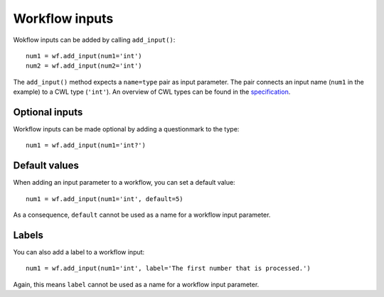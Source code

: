 Workflow inputs
===============

Wokflow inputs can be added by calling ``add_input()``:
::

	num1 = wf.add_input(num1='int')
	num2 = wf.add_input(num2='int')

The ``add_input()`` method expects a ``name=type`` pair as input parameter.
The pair connects an input name (``num1`` in the example) to a CWL type
(``'int'``). An overview of CWL types can be found in the
`specification <http://www.commonwl.org/v1.0/Workflow.html#CWLType>`_.

Optional inputs
###############

Workflow inputs can be made optional by adding a questionmark to the type:
::

	num1 = wf.add_input(num1='int?')

Default values
##############

When adding an input parameter to a workflow, you can set a default value:
::

	num1 = wf.add_input(num1='int', default=5)

As a consequence, ``default`` cannot be used as a name for a workflow input parameter.

Labels
######

You can also add a label to a workflow input:
::

	num1 = wf.add_input(num1='int', label='The first number that is processed.')

Again, this means ``label`` cannot be used as a name for a workflow input parameter.
